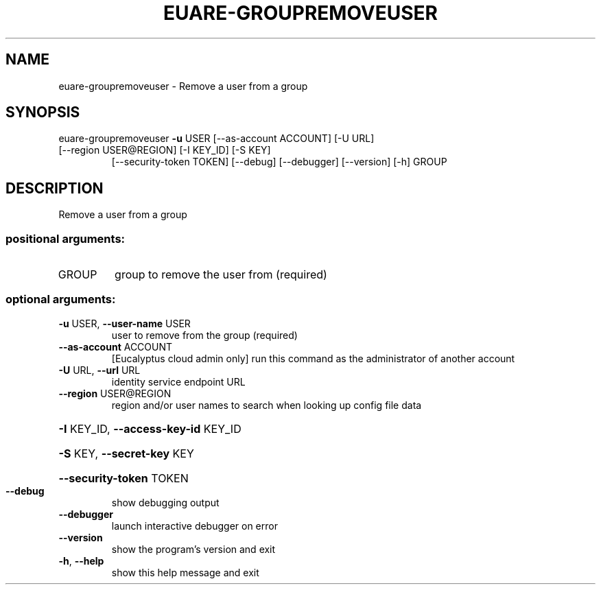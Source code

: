 .\" DO NOT MODIFY THIS FILE!  It was generated by help2man 1.44.1.
.TH EUARE-GROUPREMOVEUSER "1" "September 2014" "euca2ools 3.2.0" "User Commands"
.SH NAME
euare-groupremoveuser \- Remove a user from a group
.SH SYNOPSIS
euare\-groupremoveuser \fB\-u\fR USER [\-\-as\-account ACCOUNT] [\-U URL]
.TP
[\-\-region USER@REGION] [\-I KEY_ID] [\-S KEY]
[\-\-security\-token TOKEN] [\-\-debug] [\-\-debugger]
[\-\-version] [\-h]
GROUP
.SH DESCRIPTION
Remove a user from a group
.SS "positional arguments:"
.TP
GROUP
group to remove the user from (required)
.SS "optional arguments:"
.TP
\fB\-u\fR USER, \fB\-\-user\-name\fR USER
user to remove from the group (required)
.TP
\fB\-\-as\-account\fR ACCOUNT
[Eucalyptus cloud admin only] run this command as the
administrator of another account
.TP
\fB\-U\fR URL, \fB\-\-url\fR URL
identity service endpoint URL
.TP
\fB\-\-region\fR USER@REGION
region and/or user names to search when looking up
config file data
.HP
\fB\-I\fR KEY_ID, \fB\-\-access\-key\-id\fR KEY_ID
.HP
\fB\-S\fR KEY, \fB\-\-secret\-key\fR KEY
.HP
\fB\-\-security\-token\fR TOKEN
.TP
\fB\-\-debug\fR
show debugging output
.TP
\fB\-\-debugger\fR
launch interactive debugger on error
.TP
\fB\-\-version\fR
show the program's version and exit
.TP
\fB\-h\fR, \fB\-\-help\fR
show this help message and exit
